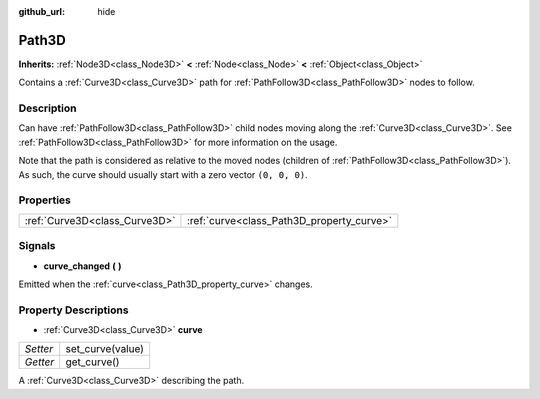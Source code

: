 :github_url: hide

.. Generated automatically by doc/tools/makerst.py in Godot's source tree.
.. DO NOT EDIT THIS FILE, but the Path3D.xml source instead.
.. The source is found in doc/classes or modules/<name>/doc_classes.

.. _class_Path3D:

Path3D
======

**Inherits:** :ref:`Node3D<class_Node3D>` **<** :ref:`Node<class_Node>` **<** :ref:`Object<class_Object>`

Contains a :ref:`Curve3D<class_Curve3D>` path for :ref:`PathFollow3D<class_PathFollow3D>` nodes to follow.

Description
-----------

Can have :ref:`PathFollow3D<class_PathFollow3D>` child nodes moving along the :ref:`Curve3D<class_Curve3D>`. See :ref:`PathFollow3D<class_PathFollow3D>` for more information on the usage.

Note that the path is considered as relative to the moved nodes (children of :ref:`PathFollow3D<class_PathFollow3D>`). As such, the curve should usually start with a zero vector ``(0, 0, 0)``.

Properties
----------

+-------------------------------+-------------------------------------------+
| :ref:`Curve3D<class_Curve3D>` | :ref:`curve<class_Path3D_property_curve>` |
+-------------------------------+-------------------------------------------+

Signals
-------

.. _class_Path3D_signal_curve_changed:

- **curve_changed** **(** **)**

Emitted when the :ref:`curve<class_Path3D_property_curve>` changes.

Property Descriptions
---------------------

.. _class_Path3D_property_curve:

- :ref:`Curve3D<class_Curve3D>` **curve**

+----------+------------------+
| *Setter* | set_curve(value) |
+----------+------------------+
| *Getter* | get_curve()      |
+----------+------------------+

A :ref:`Curve3D<class_Curve3D>` describing the path.

.. |virtual| replace:: :abbr:`virtual (This method should typically be overridden by the user to have any effect.)`
.. |const| replace:: :abbr:`const (This method has no side effects. It doesn't modify any of the instance's member variables.)`
.. |vararg| replace:: :abbr:`vararg (This method accepts any number of arguments after the ones described here.)`
.. |constructor| replace:: :abbr:`constructor (This method is used to construct a type.)`
.. |operator| replace:: :abbr:`operator (This method describes a valid operator to use with this type as left-hand operand.)`
